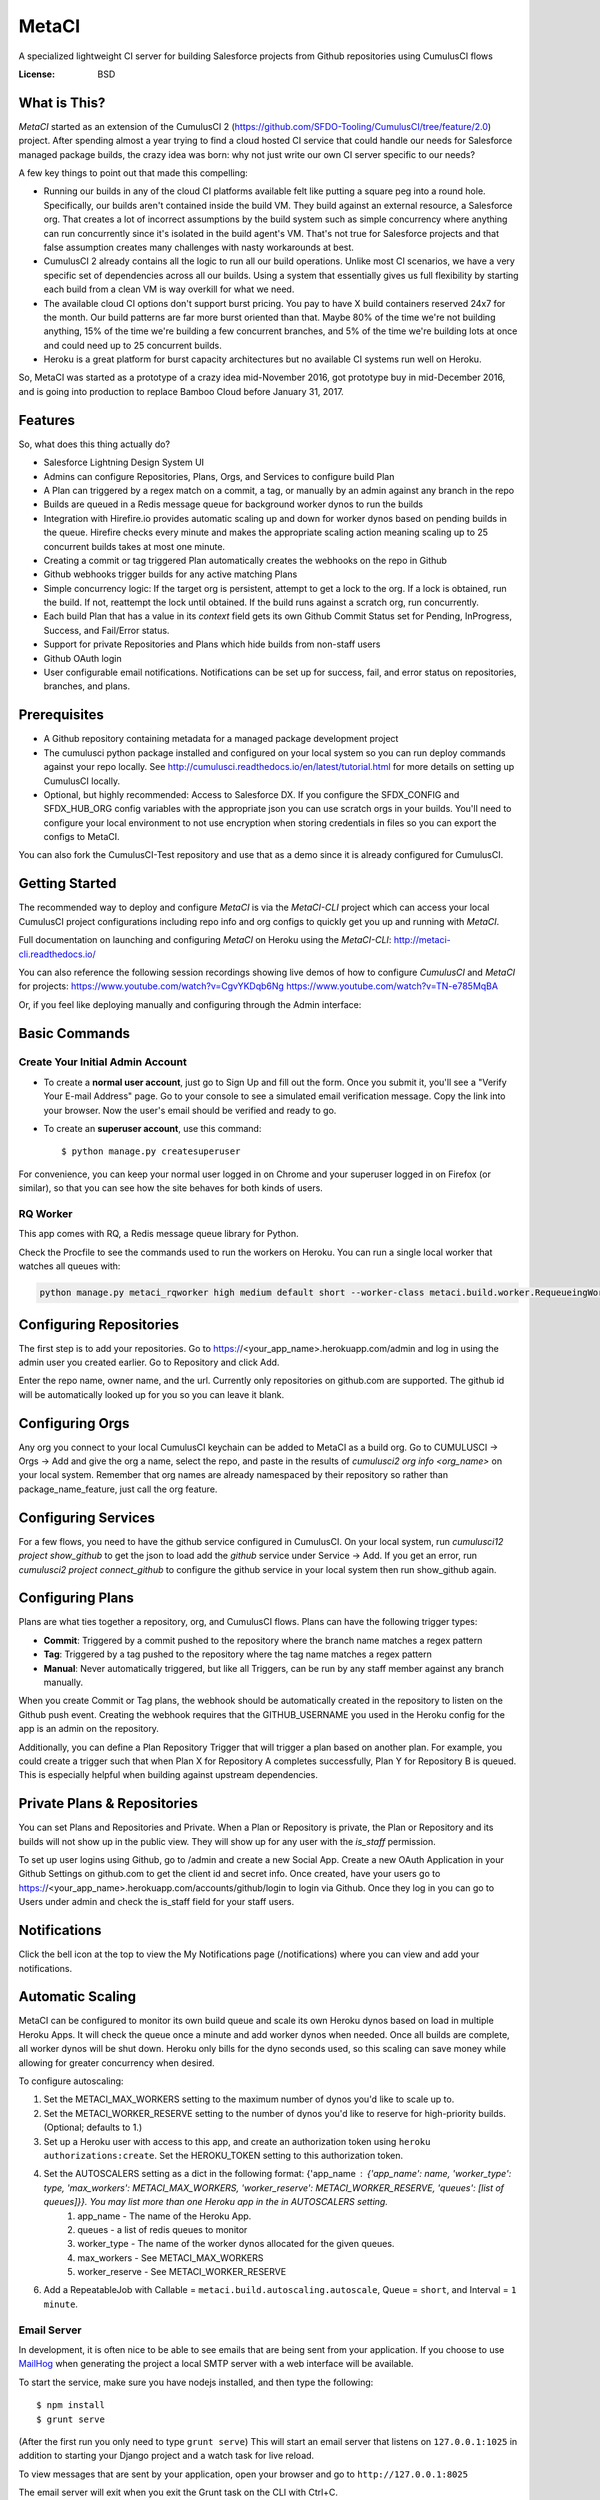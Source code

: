 MetaCI
======

A specialized lightweight CI server for building Salesforce projects from Github repositories using CumulusCI flows

.. image:: https://img.shields.io/badge/built%20with-Cookiecutter%20Django-ff69b4.svg
     :target: https://github.com/pydanny/cookiecutter-django/
     :alt: Built with Cookiecutter Django


:License: BSD

What is This?
-------------

`MetaCI` started as an extension of the CumulusCI 2 (https://github.com/SFDO-Tooling/CumulusCI/tree/feature/2.0) project.  After spending almost a year trying to find a cloud hosted CI service that could handle our needs for Salesforce managed package builds, the crazy idea was born: why not just write our own CI server specific to our needs?

A few key things to point out that made this compelling:

* Running our builds in any of the cloud CI platforms available felt like putting a square peg into a round hole.  Specifically, our builds aren't contained inside the build VM.  They build against an external resource, a Salesforce org.  That creates a lot of incorrect assumptions by the build system such as simple concurrency where anything can run concurrently since it's isolated in the build agent's VM.  That's not true for Salesforce projects and that false assumption creates many challenges with nasty workarounds at best. 
* CumulusCI 2 already contains all the logic to run all our build operations.  Unlike most CI scenarios, we have a very specific set of dependencies across all our builds.  Using a system that essentially gives us full flexibility by starting each build from a clean VM is way overkill for what we need.
* The available cloud CI options don't support burst pricing.  You pay to have X build containers reserved 24x7 for the month.  Our build patterns are far more burst oriented than that.  Maybe 80% of the time we're not building anything, 15% of the time we're building a few concurrent branches, and 5% of the time we're building lots at once and could need up to 25 concurrent builds.
* Heroku is a great platform for burst capacity architectures but no available CI systems run well on Heroku.

So, MetaCI was started as a prototype of a crazy idea mid-November 2016, got prototype buy in mid-December 2016, and is going into production to replace Bamboo Cloud before January 31, 2017.

Features
--------

So, what does this thing actually do?

* Salesforce Lightning Design System UI
* Admins can configure Repositories, Plans, Orgs, and Services to configure build Plan
* A Plan can triggered by a regex match on a commit, a tag, or manually by an admin against any branch in the repo
* Builds are queued in a Redis message queue for background worker dynos to run the builds
* Integration with Hirefire.io provides automatic scaling up and down for worker dynos based on pending builds in the queue.  Hirefire checks every minute and makes the appropriate scaling action meaning scaling up to 25 concurrent builds takes at most one minute.
* Creating a commit or tag triggered Plan automatically creates the webhooks on the repo in Github
* Github webhooks trigger builds for any active matching Plans
* Simple concurrency logic: If the target org is persistent, attempt to get a lock to the org.  If a lock is obtained, run the build.  If not, reattempt the lock until obtained.  If the build runs against a scratch org, run concurrently.
* Each build Plan that has a value in its `context` field gets its own Github Commit Status set for Pending, InProgress, Success, and Fail/Error status.
* Support for private Repositories and Plans which hide builds from non-staff users
* Github OAuth login
* User configurable email notifications.  Notifications can be set up for success, fail, and error status on repositories, branches, and plans.

Prerequisites
-------------

* A Github repository containing metadata for a managed package development project
* The cumulusci python package installed and configured on your local system so you can run deploy commands against your repo locally.  See http://cumulusci.readthedocs.io/en/latest/tutorial.html for more details on setting up CumulusCI locally.
* Optional, but highly recommended: Access to Salesforce DX.  If you configure the SFDX_CONFIG and SFDX_HUB_ORG config variables with the appropriate json you can use scratch orgs in your builds.  You'll need to configure your local environment to not use encryption when storing credentials in files so you can export the configs to MetaCI.

You can also fork the CumulusCI-Test repository and use that as a demo since it is already configured for CumulusCI.  

Getting Started
---------------

The recommended way to deploy and configure `MetaCI` is via the `MetaCI-CLI` project which can access your local CumulusCI project configurations including repo info and org configs to quickly get you up and running with `MetaCI`.

Full documentation on launching and configuring `MetaCI` on Heroku using the `MetaCI-CLI`:
http://metaci-cli.readthedocs.io/

You can also reference the following session recordings showing live demos of how to configure `CumulusCI` and `MetaCI` for projects:
https://www.youtube.com/watch?v=CgvYKDqb6Ng
https://www.youtube.com/watch?v=TN-e785MqBA

Or, if you feel like deploying manually and configuring through the Admin interface:

.. image:: https://www.herokucdn.com/deploy/button.svg
   :target: https://heroku.com/deploy

Basic Commands
--------------

Create Your Initial Admin Account
^^^^^^^^^^^^^^^^^^^^^^^^^^^^^^^^^

* To create a **normal user account**, just go to Sign Up and fill out the form. Once you submit it, you'll see a "Verify Your E-mail Address" page. Go to your console to see a simulated email verification message. Copy the link into your browser. Now the user's email should be verified and ready to go.

* To create an **superuser account**, use this command::

    $ python manage.py createsuperuser

For convenience, you can keep your normal user logged in on Chrome and your superuser logged in on Firefox (or similar), so that you can see how the site behaves for both kinds of users.

RQ Worker
^^^^^^^^^

This app comes with RQ, a Redis message queue library for Python.

Check the Procfile to see the commands used to run the workers on Heroku.  You can run a single local worker that watches all queues with:

.. code-block:: bash

    python manage.py metaci_rqworker high medium default short --worker-class metaci.build.worker.RequeueingWorker

Configuring Repositories
------------------------

The first step is to add your repositories.  Go to https://<your_app_name>.herokuapp.com/admin and log in using the admin user you created earlier.  Go to Repository and click Add.

Enter the repo name, owner name, and the url.  Currently only repositories on github.com are supported.  The github id will be automatically looked up for you so you can leave it blank.

Configuring Orgs
----------------

Any org you connect to your local CumulusCI keychain can be added to MetaCI as a build org.  Go to CUMULUSCI -> Orgs -> Add and give the org a name, select the repo, and paste in the results of `cumulusci2 org info <org_name>` on your local system.  Remember that org names are already namespaced by their repository so rather than package_name_feature, just call the org feature.


Configuring Services
--------------------

For a few flows, you need to have the github service configured in CumulusCI.  On your local system, run `cumulusci12 project show_github` to get the json to load add the `github` service under Service -> Add.  If you get an error, run `cumulusci2 project connect_github` to configure the github service in your local system then run show_github again.


Configuring Plans
-----------------

Plans are what ties together a repository, org, and CumulusCI flows.  Plans can have the following trigger types:

* **Commit**: Triggered by a commit pushed to the repository where the branch name matches a regex pattern
* **Tag**: Triggered by a tag pushed to the repository where the tag name matches a regex pattern
* **Manual**: Never automatically triggered, but like all Triggers, can be run by any staff member against any branch manually.

When you create Commit or Tag plans, the webhook should be automatically created in the repository to listen on the Github push event.  Creating the webhook requires that the GITHUB_USERNAME you used in the Heroku config for the app is an admin on the repository.

Additionally, you can define a Plan Repository Trigger that will trigger a plan based on another plan. For example, you could create a trigger such that when Plan X for Repository A completes successfully, Plan Y for Repository B is queued. This is especially helpful when building against upstream dependencies.

Private Plans & Repositories
----------------------------

You can set Plans and Repositories and Private.  When a Plan or Repository is private, the Plan or Repository and its builds will not show up in the public view.  They will show up for any user with the `is_staff` permission.

To set up user logins using Github, go to /admin and create a new Social App.  Create a new OAuth Application in your Github Settings on github.com to get the client id and secret info.  Once created, have your users go to https://<your_app_name>.herokuapp.com/accounts/github/login to login via Github.  Once they log in you can go to Users under admin and check the is_staff field for your staff users.

Notifications
-------------

Click the bell icon at the top to view the My Notifications page (/notifications) where you can view and add your notifications.

Automatic Scaling
-----------------

MetaCI can be configured to monitor its own build queue and scale its own Heroku dynos based on load in multiple Heroku Apps. It will check the queue once a minute and add worker dynos when needed. Once all builds are complete, all worker dynos will be shut down. Heroku only bills for the dyno seconds used, so this scaling can save money while allowing for greater concurrency when desired.

To configure autoscaling:

1. Set the METACI_MAX_WORKERS setting to the maximum number of dynos you'd like to scale up to.
2. Set the METACI_WORKER_RESERVE setting to the number of dynos you'd like to reserve for high-priority builds. (Optional; defaults to 1.)
3. Set up a Heroku user with access to this app, and create an authorization token using ``heroku authorizations:create``. Set the HEROKU_TOKEN setting to this authorization token.
4. Set the AUTOSCALERS setting as a dict in the following format: {'app_name : {'app_name': name, 'worker_type': type, 'max_workers': METACI_MAX_WORKERS, 'worker_reserve': METACI_WORKER_RESERVE, 'queues': [list of queues]}}. You may list more than one Heroku app in the in AUTOSCALERS setting.
    1. app_name - The name of the Heroku App.
    2. queues - a list of redis queues to monitor
    3. worker_type - The name of the worker dynos allocated for the given queues.
    4. max_workers - See METACI_MAX_WORKERS
    5. worker_reserve - See METACI_WORKER_RESERVE
6. Add a RepeatableJob with Callable = ``metaci.build.autoscaling.autoscale``, Queue = ``short``, and Interval = ``1 minute``.


Email Server
^^^^^^^^^^^^

In development, it is often nice to be able to see emails that are being sent from your application. If you choose to use `MailHog`_ when generating the project a local SMTP server with a web interface will be available.

.. _mailhog: https://github.com/mailhog/MailHog

To start the service, make sure you have nodejs installed, and then type the following::

    $ npm install
    $ grunt serve

(After the first run you only need to type ``grunt serve``) This will start an email server that listens on ``127.0.0.1:1025`` in addition to starting your Django project and a watch task for live reload.

To view messages that are sent by your application, open your browser and go to ``http://127.0.0.1:8025``

The email server will exit when you exit the Grunt task on the CLI with Ctrl+C.

In Production, set up Mailgun as a Heroku addon.

Sentry
^^^^^^

Sentry is an error logging aggregator service. You can sign up for a free account at  https://getsentry.com/signup/?code=cookiecutter  or download and host it yourself.
The system is setup with reasonable defaults, including 404 logging and integration with the WSGI application.

Setting the Sentry DSN in production is optional but highly recommended.  Having good error management for your CI app is really nice!

